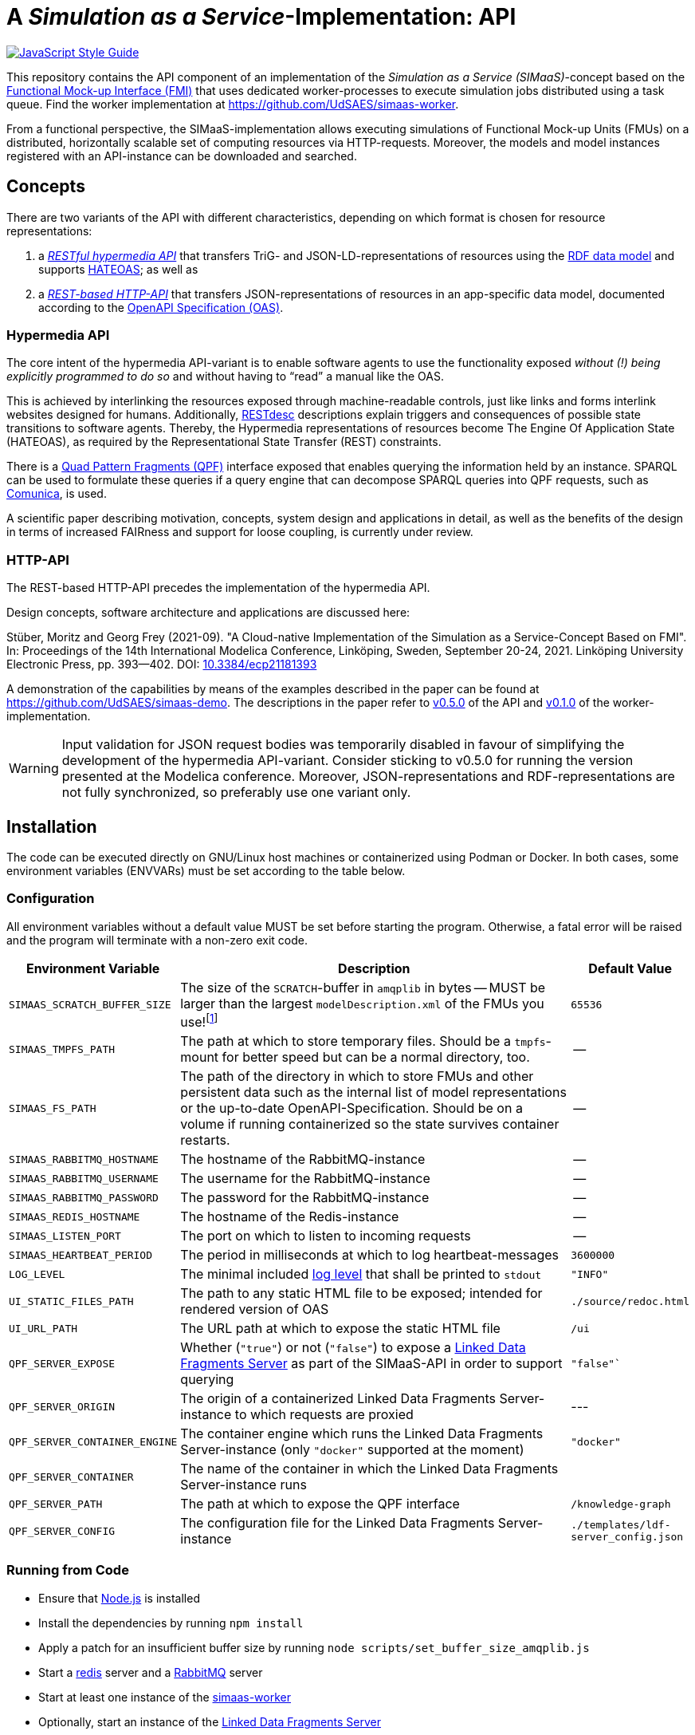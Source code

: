 // SPDX-FileCopyrightText: 2022 UdS AES <https://www.uni-saarland.de/lehrstuhl/frey.html>
//
// SPDX-License-Identifier: CC-BY-4.0

= A _Simulation as a Service_-Implementation: API

image:https://img.shields.io/badge/code_style-standard-brightgreen.svg[alt=JavaScript Style Guide, link=https://standardjs.com]

[.lead]
This repository contains the API component of an implementation of the _Simulation as a Service (SIMaaS)_-concept based on the https://fmi-standard.org[Functional Mock-up Interface (FMI)] that uses dedicated worker-processes to execute simulation jobs distributed using a task queue. Find the worker implementation at https://github.com/UdSAES/simaas-worker[https://github.com/UdSAES/simaas-worker].

From a functional perspective, the SIMaaS-implementation allows executing simulations of Functional Mock-up Units (FMUs) on a distributed, horizontally scalable set of computing resources via HTTP-requests. Moreover, the models and model instances registered with an API-instance can be downloaded and searched.


== Concepts
There are two variants of the API with different characteristics, depending on which format is chosen for resource representations:

. a <<hypermedia-api, _RESTful hypermedia API_>> that transfers TriG- and JSON-LD-representations of resources using the https://en.wikipedia.org/wiki/Resource_Description_Framework[RDF data model] and supports https://en.wikipedia.org/wiki/HATEOAS[HATEOAS]; as well as
. a <<http-api, _REST-based HTTP-API_>> that transfers JSON-representations of resources in an app-specific data model, documented according to the https://spec.openapis.org/oas/latest.html[OpenAPI Specification (OAS)].

=== Hypermedia API
The core intent of the hypermedia API-variant is to enable software agents to use the functionality exposed _without (!) being explicitly programmed to do so_ and without having to "`read`" a manual like the OAS.

This is achieved by interlinking the resources exposed through machine-readable controls, just like links and forms interlink websites designed for humans. Additionally, https://restdesc.org/[RESTdesc] descriptions explain triggers and consequences of possible state transitions to software agents. Thereby, the Hypermedia representations of resources become The Engine Of Application State (HATEOAS), as required by the Representational State Transfer (REST) constraints.

There is a https://linkeddatafragments.org/specification/quad-pattern-fragments/[Quad Pattern Fragments (QPF)] interface exposed that enables querying the information held by an instance. SPARQL can be used to formulate these queries if a query engine that can decompose SPARQL queries into QPF requests, such as  https://comunica.dev/docs/query/[Comunica], is used.

A scientific paper describing motivation, concepts, system design and applications in detail, as well as the benefits of the design in terms of increased FAIRness and support for loose coupling, is currently under review.

=== HTTP-API
The REST-based HTTP-API precedes the implementation of the hypermedia API.

Design concepts, software architecture and applications are discussed here:

Stüber, Moritz and Georg Frey (2021-09). "A Cloud-native Implementation of the Simulation as a Service-Concept Based on FMI". In: Proceedings of the 14th International Modelica Conference, Linköping, Sweden, September 20-24, 2021. Linköping University Electronic Press, pp. 393--402. DOI: https://doi.org/10.3384/ecp21181393[10.3384/ecp21181393]

A demonstration of the capabilities by means of the examples described in the paper can be found at https://github.com/UdSAES/simaas-demo[https://github.com/UdSAES/simaas-demo]. The descriptions in the paper refer to https://github.com/UdSAES/simaas-api/releases/tag/v0.5.0[v0.5.0] of the API and https://github.com/UdSAES/simaas-worker/releases/tag/v0.1.0[v0.1.0] of the worker-implementation.

WARNING: Input validation for JSON request bodies was temporarily disabled in favour of simplifying the development of the hypermedia API-variant. Consider sticking to v0.5.0 for running the version presented at the Modelica conference. Moreover, JSON-representations and RDF-representations are not fully synchronized, so preferably use one variant only.


== Installation
The code can be executed directly on GNU/Linux host machines or containerized using Podman or Docker. In both cases, some environment variables (ENVVARs) must be set according to the table below.

=== Configuration
All environment variables without a default value MUST be set before starting the program. Otherwise, a fatal error will be raised and the program will terminate with a non-zero exit code.

[#tbl-envvars,options="header",cols="2,5,1"]
|===
| Environment Variable
| Description
| Default Value

| `SIMAAS_SCRATCH_BUFFER_SIZE`
| The size of the `SCRATCH`-buffer in `amqplib` in bytes -- MUST be larger than the largest `modelDescription.xml` of the FMUs you use!footnote:[See `scripts/set_buffer_size_amqplib.js`]
| `65536`

| `SIMAAS_TMPFS_PATH`
| The path at which to store temporary files. Should be a `tmpfs`-mount for better speed but can be a normal directory, too.
| --

| `SIMAAS_FS_PATH`
| The path of the directory in which to store FMUs and other persistent data such as the internal list of model representations or the up-to-date OpenAPI-Specification. Should be on a volume if running containerized so the state survives container restarts.
| --

| `SIMAAS_RABBITMQ_HOSTNAME`
| The hostname of the RabbitMQ-instance
| --

| `SIMAAS_RABBITMQ_USERNAME`
| The username for the RabbitMQ-instance
| --

| `SIMAAS_RABBITMQ_PASSWORD`
| The password for the RabbitMQ-instance
| --

| `SIMAAS_REDIS_HOSTNAME`
| The hostname of the Redis-instance
| --

| `SIMAAS_LISTEN_PORT`
| The port on which to listen to incoming requests
| --

| `SIMAAS_HEARTBEAT_PERIOD`
| The period in milliseconds at which to log heartbeat-messages
| `3600000`

| `LOG_LEVEL`
| The minimal included https://github.com/trentm/node-bunyan#levels[log level] that shall be printed to `stdout`
| `"INFO"`

| `UI_STATIC_FILES_PATH`
| The path to any static HTML file to be exposed; intended for rendered version of OAS
| `./source/redoc.html`

| `UI_URL_PATH`
| The URL path at which to expose the static HTML file
| `/ui`

| `QPF_SERVER_EXPOSE`
| Whether (`"true"`) or not (`"false"`) to expose a https://github.com/LinkedDataFragments/Server.js[Linked Data Fragments Server] as part of the SIMaaS-API in order to support querying
| `"false"``

| `QPF_SERVER_ORIGIN`
| The origin of a containerized Linked Data Fragments Server-instance to which requests are proxied
| ---

| `QPF_SERVER_CONTAINER_ENGINE`
| The container engine which runs the Linked Data Fragments Server-instance (only `"docker"` supported at the moment)
| `"docker"`

| `QPF_SERVER_CONTAINER`
| The name of the container in which the Linked Data Fragments Server-instance runs
| 

| `QPF_SERVER_PATH`
| The path at which to expose the QPF interface
| `/knowledge-graph`

| `QPF_SERVER_CONFIG`
| The configuration file for the Linked Data Fragments Server-instance
| `./templates/ldf-server_config.json`

|===

=== Running from Code
* Ensure that https://nodejs.org/en/[Node.js] is installed
* Install the dependencies by running `npm install`
* Apply a patch for an insufficient buffer size  by running `node scripts/set_buffer_size_amqplib.js`
* Start a https://redis.io/[redis] server and a https://www.rabbitmq.com/[RabbitMQ] server
* Start at least one instance of the https://github.com/UdSAES/simaas-worker[simaas-worker]
* Optionally, start an instance of the https://github.com/LinkedDataFragments/Server.js[Linked Data Fragments Server]
* Set the required ENVVARs, for example by putting `export SIMAAS_*=...`-statements in a file named `.env` and then loading the contents of this file via `source .env`
* Start the API by running `node index.js`
* Logs are serialized as JSON, so readability in a terminal increases greatly if the output is piped to https://stedolan.github.io/jq/[jq]

=== Running Containerized
* Ensure that a container engine such as https://www.docker.com/[Docker] or https://podman.io/[podman] are installed and running.
* Start instances of https://hub.docker.com/\_/redis[redis] and https://hub.docker.com/_/rabbitmq[RabbitMQ] (both available on dockerhub)
* Build the container image, e.g. using `podman build -t simaas-api:latest .`
* Start at least one instance of the https://github.com/UdSAES/simaas-worker[simaas-worker]
* Set the required ENVVARs, for example by putting `export SIMAAS_*=...`-statements in a file named `.env` and then loading the contents of this file via `source .env`
* Run the API as a container, e.g.:
+
[source,sh]
----
podman run \
  --name simaas-api \
  --env SIMAAS_RABBITMQ_HOSTNAME=... \
  --env SIMAAS_RABBITMQ_USERNAME=guest \
  --env SIMAAS_RABBITMQ_PASSWORD=guest \
  --env SIMAAS_REDIS_HOSTNAME=... \
  -p 3000:3000 \ # <1>
  --rm -d \
  simaas-api:latest
----
<1> Within the container image, `SIMAAS_LISTEN_PORT` is set to 3000 and exposed, so port 3000 needs to be mapped to a port on the host.
* Access the service instance in a browser using the URL `http://localhost:3000`
* Logs are serialized as JSON, so readability in a terminal increases greatly if the output is piped to https://stedolan.github.io/jq/[jq]

== Usage
.Hypermedia API
Request a supported serialization of RDF as the format for a resource representation using the `"Accept"`-header and start browsing at `/`. Supported serializations are:

  'text/turtle',
  'application/trig',
  'application/n-triples',
  'application/n-quads',
  'application/ld+json'
  'text/n3'

The RESTdesc-descriptions can be obtained through an `OPTIONS` request to `*` with the `"Accept"`-header set to `text/n3`.

See the repository https://github.com/UdSAES/pragmatic-proof-agent[https://github.com/UdSAES/pragmatic-proof-agent] for an example of how the developed hypermedia API is used by a generic software agent.

.REST-based HTTP-API
Once all required components are running, you can access the API documentation at `/ui`. It is rendered from the link:oas/simaas_oas3.json[OpenAPI-Specification (OAS)] using https://github.com/Redocly/redoc[ReDoc].

Initially, the service instance does not know about any models. Therefore, you have to push a model to the service instance first. The model needs to be an FMU 2.0 for co-simulation that includes binaries for GNU/Linux. Two supported FMUs can be found in the https://github.com/UdSAES/simaas-demo[simaas-demo]-repository, alongside the implementation of two exemplary applications of the REST-based HTTP-API using these FMUs.

Optionally, the name(s) of one or more recordsfootnote:[This assumes that the FMU is created based on a Modelica model; the name of any component that groups the desired parameters should work.] used for storing parameters can be supplied. These will then be used to filter the full list of parameters read from `modelDescription.xml` in order to only expose those parameters that should actually be accessible through the API.

Once a model was successfully added, the OAS is updated and details on how to add model instances and simulate them become available.


== Contributing and Development
Feedback is very welcome! Please open an issue for questions, remarks and bug reports; or open a pull request if you want to improve something. However, please note that further development will be dictated by what I need for my PhD thesis until that is finished.

The code in this repository uses Semantic Versioning (semver) and follows the https://semver.org/spec/v2.0.0.html[semver specification].

JavaScript code and JSON documents are formatted automatically according to https://standardjs.com/[JavaScript Standard Style] using https://www.npmjs.com/package/prettier-standard[`prettier-standard`] via `npm run format`.


== Known Issues
We will work on the following issues in the near future:

* [ ] provide more "`rich`" (meta)data, context and controls for all resources (revise)
* [ ] validate graphs supplied as request bodies against shape definition
* [ ] provide "`Getting Started`" including exemplary FMUs in documentation
* [ ] bring back API and unit tests (already exist but need updating)
* [ ] bring back input validation for JSON request bodies
* [ ] clarify additional restrictions posed on FMUs
* [ ] remove as many of these restrictions as possible
* [ ] investigate relation to and possible use of (parts of) the https://ssp-standard.org/[SSP-standard]
* [ ] shorten README/make more concise by moving details to separate files?
* [ ] ...


== License
The source code is licensed under the https://spdx.org/licenses/MIT.html[MIT License]. This is specified in the format suggested by the https://reuse.software[REUSE SOFTWARE]-initiative -- in short: https://spdx.dev/ids/[SPDX IDs] are included in every non-binary file and the license text can be found in link:LICENSES/[./LICENSES/].


== Acknowledgements
From January 2017 to March 2021, this work was supported by the SINTEG-project https://designetz.de["`Designetz`"] funded by the German Federal Ministry of Economic Affairs and Energy (BMWi) under grant 03SIN224.

image::./documentation/logos_uds_aes_designetz_bmwi.png[]
